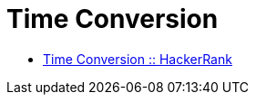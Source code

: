 = Time Conversion
:toc: right
:icons: font
:stem: latexmath

* link:https://www.hackerrank.com/challenges/time-conversion[Time Conversion :: HackerRank]


